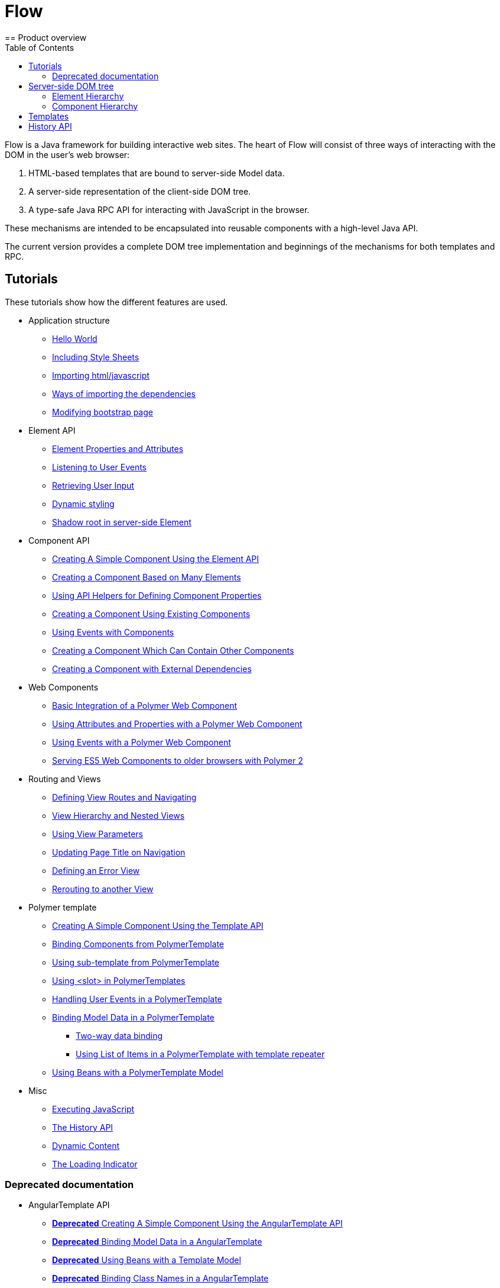ifdef::env-github[:outfilesuffix: .asciidoc]
= Flow
:toc:
== Product overview

Flow is a Java framework for building interactive web sites.
The heart of Flow will consist of three ways of interacting with the DOM in the user's web browser:

 1. HTML-based templates that are bound to server-side Model data.
 1. A server-side representation of the client-side DOM tree.
 1. A type-safe Java RPC API for interacting with JavaScript in the browser.

These mechanisms are intended to be encapsulated into reusable components with a high-level Java API.

The current version provides a complete DOM tree implementation and beginnings of the mechanisms for both templates and RPC.

== Tutorials

These tutorials show how the different features are used.

* Application structure
** <<tutorial-hello-world#,Hello World>>
** <<tutorial-include-css#,Including Style Sheets>>
** <<tutorial-importing#,Importing html/javascript>>
** <<tutorial-ways-of-importing#,Ways of importing the dependencies>>
** <<tutorial-bootstrap#,Modifying bootstrap page>>
* Element API
** <<tutorial-properties-attributes#,Element Properties and Attributes>>
** <<tutorial-event-listener#,Listening to User Events>>
** <<tutorial-user-input#,Retrieving User Input>>
** <<tutorial-dynamic-styling#,Dynamic styling>>
** <<tutorial-shadow-root#,Shadow root in server-side Element>>
* Component API
** <<tutorial-component-basic#,Creating A Simple Component Using the Element API>>
** <<tutorial-component-many-elements#,Creating a Component Based on Many Elements>>
** <<tutorial-component-property-descriptor#,Using API Helpers for Defining Component Properties>>
** <<tutorial-component-composite#,Creating a Component Using Existing Components>>
** <<tutorial-component-events#,Using Events with Components>>
** <<tutorial-component-container#,Creating a Component Which Can Contain Other Components>>
** <<tutorial-component-with-dependencies#,Creating a Component with External Dependencies>>
* Web Components
** <<tutorial-webcomponent-basic#,Basic Integration of a Polymer Web Component>>
** <<tutorial-webcomponent-attributes-and-properties#,Using Attributes and Properties with a Polymer Web Component>>
** <<tutorial-webcomponent-events#,Using Events with a Polymer Web Component>>
** <<tutorial-webcomponents-es5#,Serving ES5 Web Components to older browsers with Polymer 2>>
* Routing and Views
** <<tutorial-routing#,Defining View Routes and Navigating>>
** <<tutorial-routing-view-hierarchy#,View Hierarchy and Nested Views>>
** <<tutorial-routing-view-parameters#,Using View Parameters>>
** <<tutorial-routing-view-titles#,Updating Page Title on Navigation>>
** <<tutorial-routing-error-view#,Defining an Error View>>
** <<tutorial-routing-rerouting#,Rerouting to another View>>
* Polymer template
** <<tutorial-template-basic#,Creating A Simple Component Using the Template API>>
** <<tutorial-template-components#,Binding Components from PolymerTemplate>>
** <<tutorial-template-subtemplate#,Using sub-template from PolymerTemplate>>
** <<tutorial-template-components-in-slot#,Using <slot> in PolymerTemplates>>
** <<tutorial-template-event-handlers#,Handling User Events in a PolymerTemplate>>
** <<tutorial-template-bindings#,Binding Model Data in a PolymerTemplate>>
*** <<tutorial-template-bindings#two-way-binding,Two-way data binding>>
*** <<tutorial-template-list-bindings#,Using List of Items in a PolymerTemplate with template repeater>>
** <<tutorial-template-model-bean#,Using Beans with a PolymerTemplate Model>>
* Misc
** <<tutorial-execute-javascript#,Executing JavaScript>>
** <<tutorial-history-api#,The History API>>
** <<tutorial-dynamic-content#,Dynamic Content>>
** <<tutorial-loading-indicator#,The Loading Indicator>>

=== Deprecated documentation
* AngularTemplate API
** <<deprecated/tutorial-template-basic#,*Deprecated* Creating A Simple Component Using the AngularTemplate API>>
** <<deprecated/tutorial-template-bindings#,*Deprecated* Binding Model Data in a AngularTemplate>>
** <<deprecated/tutorial-template-model-bean#,*Deprecated* Using Beans with a Template Model>>
** <<deprecated/tutorial-template-class-name-binding#,*Deprecated* Binding Class Names in a AngularTemplate>>
** <<deprecated/tutorial-template-components#,*Deprecated* Adding Components to a AngularTemplate>>
** <<deprecated/tutorial-template-include#,*Deprecated* Including Templates in Templates>>
** <<deprecated/tutorial-template-webcomponents#,*Deprecated* Using Web Components in a AngularTemplate>>
** <<deprecated/tutorial-template-for#,*Deprecated* Creating Template Contents Dynamically Based on a List of Items>>
** <<deprecated/tutorial-template-event-handlers#,*Deprecated* Handling User Events in a AngularTemplate>>
* Routing and Views
** <<deprecated/tutorial-routing-template-parent#,*Deprecated* Using a Template as a Parent View>>

The rest of this document gives a high-level overview of the features and explains how they fit together.

== Server-side DOM tree

Tutorials: <<tutorial-properties-attributes#,Element Properties and Attributes>>, <<tutorial-event-listener#,Listening to User Events>>, <<tutorial-user-input#,Retrieving User Input>>,  <<tutorial-dynamic-styling#,Dynamic styling>>

Flow allows Java code to control the DOM in the user's browser through a server-side representation of the same DOM tree.
All changes are automatically synchronized to the real DOM tree in the browser.

The DOM tree is built up from `Element` instances, each one representing a DOM element in the browser.
The root of the server-side DOM tree is the `Element` of the `UI` instance, accessible using `ui.getElement()`.
This element represents the `<body>` tag.

Elements on the server are implemented as flyweight instances.
This means that you cannot compare elements using `==` and `!=`.
Instead, `element.equals(otherElement)` should be used to check whether two instances refer to the same DOM element in the browser.

=== Element Hierarchy

A web application is structured as a tree of elements with the root being the element of the `UI` instance. An element can be added as a child of another element using methods such as `element.appendChild(Element)` for adding an element to the end of a parent's child list or `element.insertChild(int, Element)` for adding to any position in the child list.

The element hierarchy can be navigated upwards using `element.getParent()` and downwards using `element.getChildCount()` and `element.getChild(int)`.

=== Component Hierarchy
The component hierarchy provides an higher level abstraction on top of the element hierarchy. A component consists of a root element and can optionally contain any number of child elements. Components can be added inside other components using methods such as `UI.add(Component)`, provided the parent component supports child components.

Composite is a special kind of component which does not have a root element of its own but instead encapsulates another component. The main use case for a composite is to combine existing components into new components while hiding the original component API.

The component hierarchy can be navigated upwards using `component.getParent()` and downwards using `component.getChildren()`. The component hierarchy is constructed based on the element hierarchy, so they are always in sync.

== Templates
Instead of writing Java code for building the DOM from individual elements, it's also possible to use the `Template` component to define the overall DOM structure in an HTML template file and then use a model to control the contents of the elements.

In addition to giving a clearer overview of the structure of a Component, the template functionality does also help improve performance –
the same template definition is reused for all component instance using the same template file. This means that less memory is used on the server and less data needs to be sent to the browser.

== History API

Tutorial: <<tutorial-history-api#,The History API>>

The _History API_ allows you to access the browser navigation history through `ui.getPage().getHistory()`.
The API allows you to:

* Programmatically traverse the history.
* Modify the history by adding a new entry or replacing the current entry.
* Listen to user originated history traversal events from the browser.
